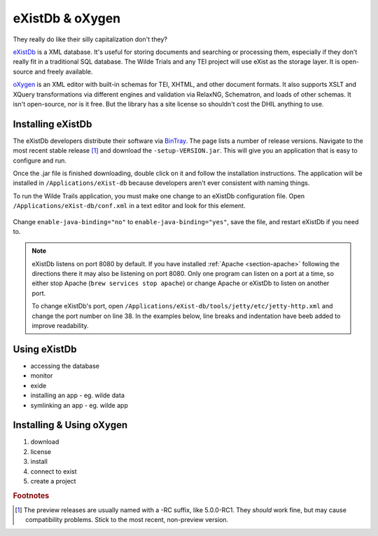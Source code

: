 .. _exist-label:

eXistDb & oXygen
================

They really do like their silly capitalization don't they?

`eXistDb`_ is a XML database. It's useful for storing documents and
searching or processing them, especially if they don't really fit in a
traditional SQL database. The Wilde Trials and any TEI project will use
eXist as the storage layer. It is open-source and freely available.

`oXygen`_ is an XML editor with built-in schemas for TEI, XHTML, and other document
formats. It also supports XSLT and XQuery transformations via different engines
and validation via RelaxNG, Schematron, and loads of other schemas. It isn't
open-source, nor is it free. But the library has a site license so shouldn't
cost the DHIL anything to use.

Installing eXistDb
------------------

The eXistDb developers distribute their software via `BinTray`_. The page lists
a number of release versions. Navigate to the most recent stable release [#f1]_
and download the ``-setup-VERSION.jar``. This will give you an application that
is easy to configure and run.

Once the .jar file is finished downloading, double click on it and follow the
installation instructions. The application will be installed in
``/Applications/eXist-db`` because developers aren't ever consistent with
naming things.

To run the Wilde Trails application, you must make one change to an eXistDb
configuration file. Open ``/Applications/eXist-db/conf.xml`` in a text editor
and look for this element.

  .. code-block:: xml
    :linenos:
    :lineno-start: 773
    :caption: This line may be in a different position for other versions of eXistDb.

    <xquery enable-java-binding="no" disable-deprecated-functions="no"
            enable-query-rewriting="yes" backwardCompatible="no"
            enforce-index-use="always"
            raise-error-on-failed-retrieval="no">

Change ``enable-java-binding="no"`` to ``enable-java-binding="yes"``, save the
file, and restart eXistDb if you need to.

.. note::

  eXistDb listens on port 8080 by default. If you have installed
  :ref:`Apache <section-apache>` following the directions there it may also
  be listening on port 8080. Only one program can listen on a port at a time, so
  either stop Apache (``brew services stop apache``) or change Apache or eXistDb
  to listen on another port.

  To change eXistDb's port, open ``/Applications/eXist-db/tools/jetty/etc/jetty-http.xml``
  and change the port number on line 38. In the examples below, line breaks and
  indentation have beeb added to improve readability.

  .. code-block:: xml
    :emphasize-lines: 4

    <Set name="port">
      <Property name="jetty.http.port" deprecated="jetty.port">
        <Default>
          <SystemProperty name="jetty.port" default="8080"/>
        </Default>
      </Property>
    </Set>

Using eXistDb
-------------

* accessing the database
* monitor
* exide
* installing an app - eg. wilde data
* symlinking an app - eg. wilde app

Installing & Using oXygen
-------------------------

#. download
#. license
#. install
#. connect to exist
#. create a project

.. rubric:: Footnotes

.. [#f1]

  The preview releases are usually named with a -RC suffix, like 5.0.0-RC1. They
  *should* work fine, but may cause compatibility problems. Stick to the most
  recent, non-preview version.

.. _eXistDb: http://exist-db.org/exist/apps/homepage/index.html
.. _oXygen: https://www.oxygenxml.com/
.. _BinTray: https://bintray.com/existdb/releases/exist
